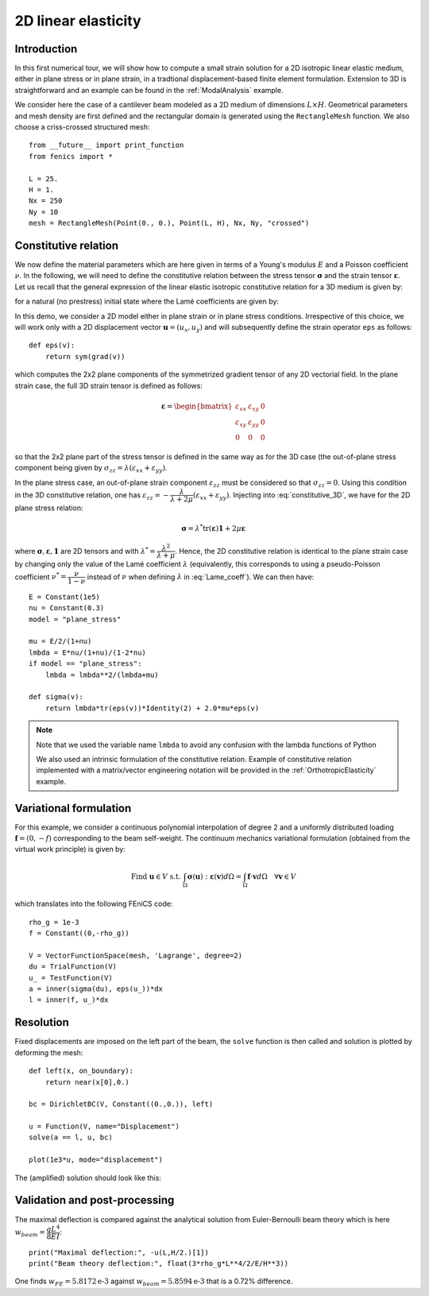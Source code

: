 
..    # gedit: set fileencoding=utf8 :

.. _LinearElasticity2D::


=========================
 2D linear elasticity
=========================


Introduction
------------

In this first numerical tour, we will show how to compute a small strain solution for 
a 2D isotropic linear elastic medium, either in plane stress or in plane strain,
in a tradtional displacement-based finite element formulation. Extension to 3D
is straightforward and an example can be found in the :ref:`ModalAnalysis` example.

We consider here the case of a cantilever beam modeled as a 2D medium of dimensions
:math:`L\times  H`. Geometrical parameters and mesh density are first defined
and the rectangular domain is  generated using the ``RectangleMesh`` function.
We also choose a criss-crossed structured mesh::

 from __future__ import print_function
 from fenics import *
 
 L = 25.
 H = 1.
 Nx = 250
 Ny = 10
 mesh = RectangleMesh(Point(0., 0.), Point(L, H), Nx, Ny, "crossed")


Constitutive relation
---------------------

We now define the material parameters which are here given in terms of a Young's
modulus :math:`E` and a Poisson coefficient :math:`\nu`. In the following, we will 
need to define the constitutive relation between the stress tensor :math:`\boldsymbol{\sigma}` 
and the strain tensor :math:`\boldsymbol{\varepsilon}`. Let us recall 
that the general expression of the linear elastic isotropic constitutive relation 
for a 3D medium is given by:

.. math::
 \boldsymbol{\sigma} = \lambda \text{tr}(\boldsymbol{\varepsilon})\mathbf{1} + 2\mu\boldsymbol{\varepsilon}
 :label: constitutive_3D

for a natural (no prestress) initial state where the Lamé coefficients are given by:

.. math::
 \lambda = \dfrac{E\nu}{(1+\nu)(1-2\nu)}, \quad \mu = \dfrac{E}{2(1+\nu)}
 :label: Lame_coeff
 
In this demo, we consider a 2D model either in plane strain or in plane stress conditions. 
Irrespective of this choice, we will work only with a 2D displacement vector :math:`\boldsymbol{u}=(u_x,u_y)`
and will subsequently define the strain operator ``eps`` as follows::
 
 def eps(v):
     return sym(grad(v))

which computes the 2x2 plane components of the symmetrized gradient tensor of 
any 2D vectorial field. In the plane strain case, the full 3D strain tensor is defined as follows:

.. math::
 \boldsymbol{\varepsilon} = \begin{bmatrix} \varepsilon_{xx} & \varepsilon_{xy} & 0\\
 \varepsilon_{xy} & \varepsilon_{yy} & 0 \\ 0 & 0 & 0\end{bmatrix}
 
so that the 2x2 plane part of the stress tensor is defined in the same way as for the 3D case 
(the out-of-plane stress component being given by :math:`\sigma_{zz}=\lambda(\varepsilon_{xx}+\varepsilon_{yy})`.

In the plane stress case, an out-of-plane strain component :math:`\varepsilon_{zz}` 
must be considered so that :math:`\sigma_{zz}=0`. Using this condition in the
3D constitutive relation, one has :math:`\varepsilon_{zz}=-\dfrac{\lambda}{\lambda+2\mu}(\varepsilon_{xx}+\varepsilon_{yy})`. 
Injecting into :eq:`constitutive_3D`, we have for the 2D plane stress relation:

.. math::
 \boldsymbol{\sigma} = \lambda^* \text{tr}(\boldsymbol{\varepsilon})\mathbf{1} + 2\mu\boldsymbol{\varepsilon}

where :math:`\boldsymbol{\sigma}, \boldsymbol{\varepsilon}, \mathbf{1}` are 2D tensors and with
:math:`\lambda^* = \dfrac{\lambda^2}{\lambda+\mu}`. Hence, the 2D constitutive relation 
is identical to the plane strain case by changing only the value of the Lamé coefficient :math:`\lambda`
(equivalently, this corresponds to using a pseudo-Poisson coefficient :math:`\nu^*=\dfrac{\nu}{1-\nu}`
instead of :math:`\nu` when defining :math:`\lambda` in :eq:`Lame_coeff`). We can then have::

 E = Constant(1e5)
 nu = Constant(0.3)
 model = "plane_stress"
 
 mu = E/2/(1+nu)
 lmbda = E*nu/(1+nu)/(1-2*nu)
 if model == "plane_stress":
     lmbda = lmbda**2/(lmbda+mu)
     
 def sigma(v):
     return lmbda*tr(eps(v))*Identity(2) + 2.0*mu*eps(v)

.. note::
 Note that we used the variable name ``lmbda`` to avoid any confusion with the 
 lambda functions of Python
 
 We also used an intrinsic formulation of the constitutive relation. Example of
 constitutive relation implemented with a matrix/vector engineering notation 
 will be provided in the :ref:`OrthotropicElasticity` example.
 
 
Variational formulation
-----------------------
 
For this example, we consider a continuous polynomial interpolation of degree 2
and a uniformly distributed loading :math:`\boldsymbol{f}=(0,-f)` corresponding
to the beam self-weight. The continuum mechanics variational formulation (obtained
from the virtual work principle) is given by:

.. math::
 \text{Find } \boldsymbol{u}\in V \text{ s.t. } \int_{\Omega}
 \boldsymbol{\sigma}(\boldsymbol{u}):\boldsymbol{\varepsilon}(\boldsymbol{v}) d\Omega
 = \int_{\Omega} \boldsymbol{f}\cdot\boldsymbol{v}  d\Omega \quad \forall\boldsymbol{v} \in V

which translates into the following FEniCS code::

 rho_g = 1e-3
 f = Constant((0,-rho_g))

 V = VectorFunctionSpace(mesh, 'Lagrange', degree=2)
 du = TrialFunction(V)
 u_ = TestFunction(V)
 a = inner(sigma(du), eps(u_))*dx
 l = inner(f, u_)*dx


Resolution
----------

Fixed displacements are imposed on the left part of the beam, the ``solve``
function is then called and solution is plotted by deforming the mesh::

 def left(x, on_boundary):
     return near(x[0],0.)

 bc = DirichletBC(V, Constant((0.,0.)), left)

 u = Function(V, name="Displacement")
 solve(a == l, u, bc)

 plot(1e3*u, mode="displacement")

The (amplified) solution should look like this:

.. image:: cantilever_deformed.png
   :scale: 15%


Validation and post-processing
------------------------------

The maximal deflection is compared against the analytical solution from
Euler-Bernoulli beam theory which is here :math:`w_{beam} = \dfrac{qL^4}{8EI}`::

 print("Maximal deflection:", -u(L,H/2.)[1])
 print("Beam theory deflection:", float(3*rho_g*L**4/2/E/H**3))

One finds :math:`w_{FE} = 5.8172\text{e-3}` against :math:`w_{beam} = 5.8594\text{e-3}` 
that is a 0.72% difference.